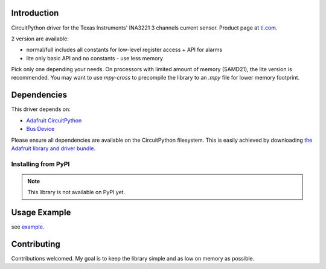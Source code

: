 
Introduction
============

.. image:: https://readthedocs.org/projects/circuitpython-ina3221/badge/?version=latest
    :target: https://circuitpython-ina3221.readthedocs.io/en/latest/
    :alt: Documentation Status

.. image :: https://img.shields.io/discord/327254708534116352.svg
    :target: https://discord.gg/nBQh6qu
    :alt: Discord

.. image:: https://travis-ci.com/barbudor/CircuitPython_INA3221.svg?branch=master
    :target: https://travis-ci.com/barbudor/CircuitPython_INA3221
    :alt: Build Status

CircuitPython driver for the Texas Instruments' INA3221 3 channels current sensor.
Product page at `ti.com <http://www.ti.com/product/INA3221>`_.

2 version are available:

* normal/full		includes all constants for low-level register access + API for alarms
* lite				only basic API and no constants - use less memory

Pick only one depending your needs. On processors with limited amount of memory (SAMD21), the
lite version is recommended. You may want to use `mpy-cross` to precompile the library to an
`.mpy` file for lower memory footprint.

Dependencies
=============
This driver depends on:

* `Adafruit CircuitPython <https://github.com/adafruit/circuitpython>`_
* `Bus Device <https://github.com/adafruit/Adafruit_CircuitPython_BusDevice>`_

Please ensure all dependencies are available on the CircuitPython filesystem.
This is easily achieved by downloading
`the Adafruit library and driver bundle <https://github.com/adafruit/Adafruit_CircuitPython_Bundle>`_.

Installing from PyPI
--------------------
.. note:: This library is not available on PyPI yet.

Usage Example
=============

see `example <https://github.com/barbudor/CircuitPython_INA3221/blob/master/examples/ina3221_simpletest.py>`_.

Contributing
============

Contributions welcomed. My goal is to keep the library simple and as low on memory as possible.

